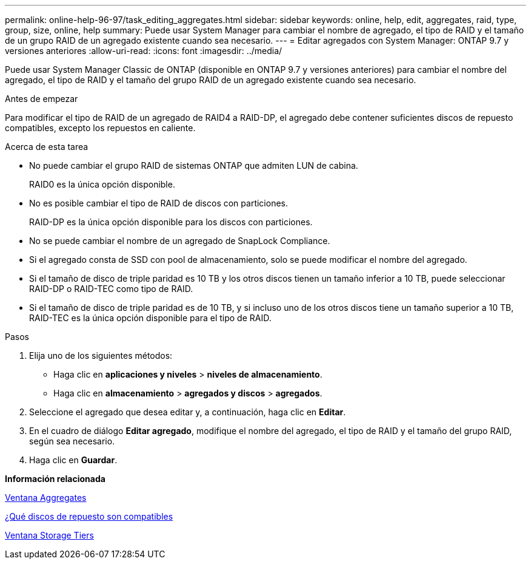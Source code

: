 ---
permalink: online-help-96-97/task_editing_aggregates.html 
sidebar: sidebar 
keywords: online, help, edit, aggregates, raid, type, group, size, online, help 
summary: Puede usar System Manager para cambiar el nombre de agregado, el tipo de RAID y el tamaño de un grupo RAID de un agregado existente cuando sea necesario. 
---
= Editar agregados con System Manager: ONTAP 9.7 y versiones anteriores
:allow-uri-read: 
:icons: font
:imagesdir: ../media/


[role="lead"]
Puede usar System Manager Classic de ONTAP (disponible en ONTAP 9.7 y versiones anteriores) para cambiar el nombre del agregado, el tipo de RAID y el tamaño del grupo RAID de un agregado existente cuando sea necesario.

.Antes de empezar
Para modificar el tipo de RAID de un agregado de RAID4 a RAID-DP, el agregado debe contener suficientes discos de repuesto compatibles, excepto los repuestos en caliente.

.Acerca de esta tarea
* No puede cambiar el grupo RAID de sistemas ONTAP que admiten LUN de cabina.
+
RAID0 es la única opción disponible.

* No es posible cambiar el tipo de RAID de discos con particiones.
+
RAID-DP es la única opción disponible para los discos con particiones.

* No se puede cambiar el nombre de un agregado de SnapLock Compliance.
* Si el agregado consta de SSD con pool de almacenamiento, solo se puede modificar el nombre del agregado.
* Si el tamaño de disco de triple paridad es 10 TB y los otros discos tienen un tamaño inferior a 10 TB, puede seleccionar RAID-DP o RAID-TEC como tipo de RAID.
* Si el tamaño de disco de triple paridad es de 10 TB, y si incluso uno de los otros discos tiene un tamaño superior a 10 TB, RAID-TEC es la única opción disponible para el tipo de RAID.


.Pasos
. Elija uno de los siguientes métodos:
+
** Haga clic en *aplicaciones y niveles* > *niveles de almacenamiento*.
** Haga clic en *almacenamiento* > *agregados y discos* > *agregados*.


. Seleccione el agregado que desea editar y, a continuación, haga clic en *Editar*.
. En el cuadro de diálogo *Editar agregado*, modifique el nombre del agregado, el tipo de RAID y el tamaño del grupo RAID, según sea necesario.
. Haga clic en *Guardar*.


*Información relacionada*

xref:reference_aggregates_window.adoc[Ventana Aggregates]

xref:concept_what_compatible_spare_disks_are.adoc[¿Qué discos de repuesto son compatibles]

xref:reference_storage_tiers_window.adoc[Ventana Storage Tiers]
